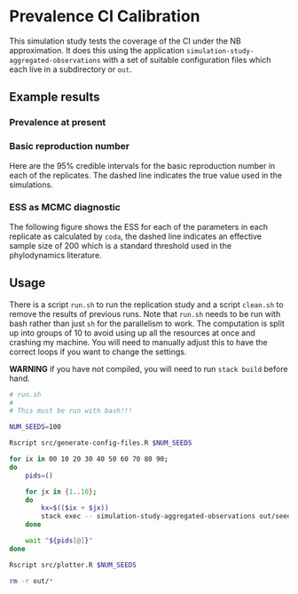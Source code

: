 * Prevalence CI Calibration

This simulation study tests the coverage of the CI under the NB approximation.
It does this using the application =simulation-study-aggregated-observations=
with a set of suitable configuration files which each live in a subdirectory or
=out=.

** Example results

*** Prevalence at present

[[./replication-results-prevalence-bias.png]]

*** Basic reproduction number

Here are the \(95\%\) credible intervals for the basic reproduction number in
each of the replicates. The dashed line indicates the true value used in the
simulations.

[[./replication-results-r-naught.png]]

*** ESS as MCMC diagnostic

The following figure shows the ESS for each of the parameters in each replicate
as calculated by =coda=, the dashed line indicates an effective sample size of
200 which is a standard threshold used in the phylodynamics literature.

[[./mcmc-ess.png]]

** Usage

There is a script =run.sh= to run the replication study and a script =clean.sh=
to remove the results of previous runs. Note that =run.sh= needs to be run with
bash rather than just =sh= for the parallelism to work. The computation is split
up into groups of 10 to avoid using up all the resources at once and crashing my
machine. You will need to manually adjust this to have the correct loops if you
want to change the settings.

*WARNING* if you have not compiled, you will need to run =stack build= before
hand.

#+begin_src sh :tangle run.sh
# run.sh
#
# This must be run with bash!!!

NUM_SEEDS=100

Rscript src/generate-config-files.R $NUM_SEEDS

for ix in 00 10 20 30 40 50 60 70 80 90;
do
    pids=()

    for jx in {1..10};
    do
        kx=$(($ix + $jx))
        stack exec -- simulation-study-aggregated-observations out/seed-$kx/config-$kx.json && echo "Finished $kx" & pids+=($!)
    done

    wait "${pids[@]}"
done

Rscript src/plotter.R $NUM_SEEDS
#+end_src

#+begin_src sh :tangle clean.sh
rm -r out/*
#+end_src
